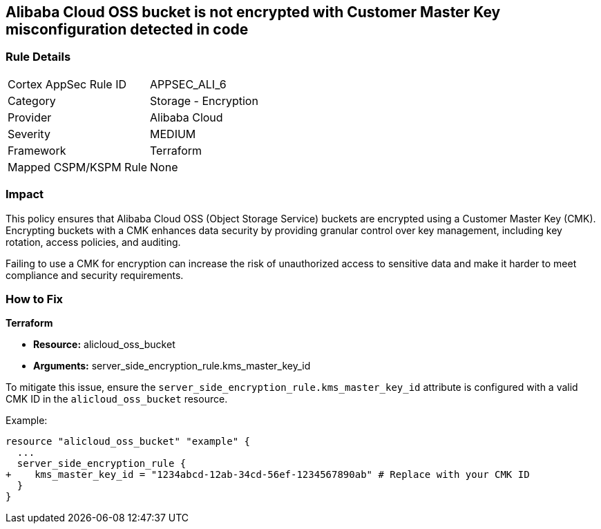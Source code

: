== Alibaba Cloud OSS bucket is not encrypted with Customer Master Key misconfiguration detected in code


=== Rule Details

[cols="1,2"]
|===
|Cortex AppSec Rule ID |APPSEC_ALI_6
|Category |Storage - Encryption
|Provider |Alibaba Cloud
|Severity |MEDIUM
|Framework |Terraform
|Mapped CSPM/KSPM Rule |None
|===
 



=== Impact
This policy ensures that Alibaba Cloud OSS (Object Storage Service) buckets are encrypted using a Customer Master Key (CMK). Encrypting buckets with a CMK enhances data security by providing granular control over key management, including key rotation, access policies, and auditing.

Failing to use a CMK for encryption can increase the risk of unauthorized access to sensitive data and make it harder to meet compliance and security requirements.

=== How to Fix


*Terraform* 

* *Resource:* alicloud_oss_bucket
* *Arguments:* server_side_encryption_rule.kms_master_key_id

To mitigate this issue, ensure the `server_side_encryption_rule.kms_master_key_id` attribute is configured with a valid CMK ID in the `alicloud_oss_bucket` resource.

Example:

[source,go]
----
resource "alicloud_oss_bucket" "example" {
  ...
  server_side_encryption_rule {
+    kms_master_key_id = "1234abcd-12ab-34cd-56ef-1234567890ab" # Replace with your CMK ID
  }
}
----
